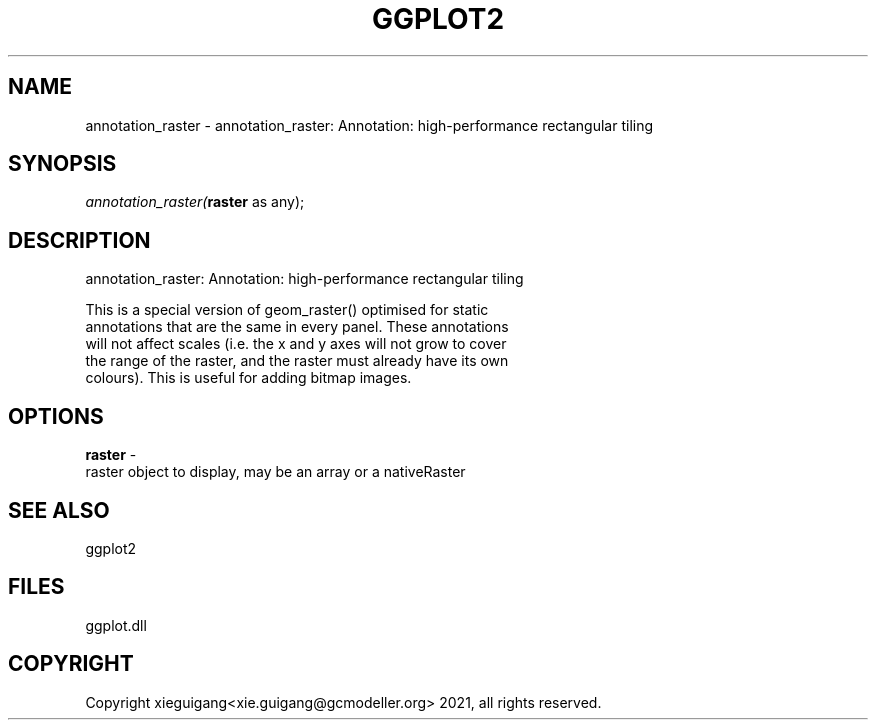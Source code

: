 .\" man page create by R# package system.
.TH GGPLOT2 1 2000-Jan "annotation_raster" "annotation_raster"
.SH NAME
annotation_raster \- annotation_raster: Annotation: high-performance rectangular tiling
.SH SYNOPSIS
\fIannotation_raster(\fBraster\fR as any);\fR
.SH DESCRIPTION
.PP
annotation_raster: Annotation: high-performance rectangular tiling
 
 This is a special version of geom_raster() optimised for static 
 annotations that are the same in every panel. These annotations 
 will not affect scales (i.e. the x and y axes will not grow to cover 
 the range of the raster, and the raster must already have its own 
 colours). This is useful for adding bitmap images.
.PP
.SH OPTIONS
.PP
\fBraster\fB \fR\- 
 raster object to display, may be an array or a nativeRaster
. 
.PP
.SH SEE ALSO
ggplot2
.SH FILES
.PP
ggplot.dll
.PP
.SH COPYRIGHT
Copyright xieguigang<xie.guigang@gcmodeller.org> 2021, all rights reserved.

